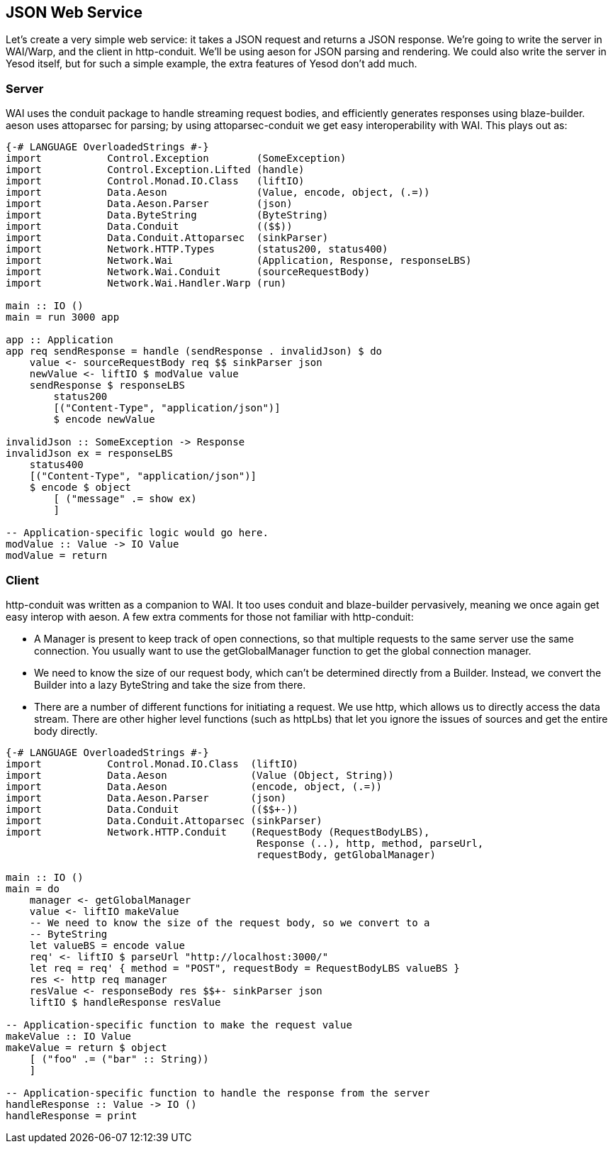 == JSON Web Service

Let's create a very simple web service: it takes a JSON request and returns a
JSON response. We're going to write the server in WAI/Warp, and the client in
http-conduit. We'll be using aeson for JSON parsing and rendering. We could
also write the server in Yesod itself, but for such a simple example, the extra
features of Yesod don't add much.

=== Server

WAI uses the conduit package to handle streaming request bodies, and
efficiently generates responses using blaze-builder. aeson uses attoparsec for
parsing; by using attoparsec-conduit we get easy interoperability with WAI.
This plays out as:

[source, haskell]
----
{-# LANGUAGE OverloadedStrings #-}
import           Control.Exception        (SomeException)
import           Control.Exception.Lifted (handle)
import           Control.Monad.IO.Class   (liftIO)
import           Data.Aeson               (Value, encode, object, (.=))
import           Data.Aeson.Parser        (json)
import           Data.ByteString          (ByteString)
import           Data.Conduit             (($$))
import           Data.Conduit.Attoparsec  (sinkParser)
import           Network.HTTP.Types       (status200, status400)
import           Network.Wai              (Application, Response, responseLBS)
import           Network.Wai.Conduit      (sourceRequestBody)
import           Network.Wai.Handler.Warp (run)

main :: IO ()
main = run 3000 app

app :: Application
app req sendResponse = handle (sendResponse . invalidJson) $ do
    value <- sourceRequestBody req $$ sinkParser json
    newValue <- liftIO $ modValue value
    sendResponse $ responseLBS
        status200
        [("Content-Type", "application/json")]
        $ encode newValue

invalidJson :: SomeException -> Response
invalidJson ex = responseLBS
    status400
    [("Content-Type", "application/json")]
    $ encode $ object
        [ ("message" .= show ex)
        ]

-- Application-specific logic would go here.
modValue :: Value -> IO Value
modValue = return
----

=== Client

http-conduit was written as a companion to WAI. It too uses +conduit+ and
+blaze-builder+ pervasively, meaning we once again get easy interop with
+aeson+. A few extra comments for those not familiar with +http-conduit+:

* A +Manager+ is present to keep track of open connections, so that multiple
  requests to the same server use the same connection. You usually want to use
  the +getGlobalManager+ function to get the global connection manager.

* We need to know the size of our request body, which can't be determined
  directly from a +Builder+. Instead, we convert the +Builder+ into a lazy
  +ByteString+ and take the size from there.

* There are a number of different functions for initiating a request. We use
  +http+, which allows us to directly access the data stream. There are other
  higher level functions (such as +httpLbs+) that let you ignore the issues of
  sources and get the entire body directly.


[source, haskell]
----
{-# LANGUAGE OverloadedStrings #-}
import           Control.Monad.IO.Class  (liftIO)
import           Data.Aeson              (Value (Object, String))
import           Data.Aeson              (encode, object, (.=))
import           Data.Aeson.Parser       (json)
import           Data.Conduit            (($$+-))
import           Data.Conduit.Attoparsec (sinkParser)
import           Network.HTTP.Conduit    (RequestBody (RequestBodyLBS),
                                          Response (..), http, method, parseUrl,
                                          requestBody, getGlobalManager)

main :: IO ()
main = do
    manager <- getGlobalManager
    value <- liftIO makeValue
    -- We need to know the size of the request body, so we convert to a
    -- ByteString
    let valueBS = encode value
    req' <- liftIO $ parseUrl "http://localhost:3000/"
    let req = req' { method = "POST", requestBody = RequestBodyLBS valueBS }
    res <- http req manager
    resValue <- responseBody res $$+- sinkParser json
    liftIO $ handleResponse resValue

-- Application-specific function to make the request value
makeValue :: IO Value
makeValue = return $ object
    [ ("foo" .= ("bar" :: String))
    ]

-- Application-specific function to handle the response from the server
handleResponse :: Value -> IO ()
handleResponse = print
----
